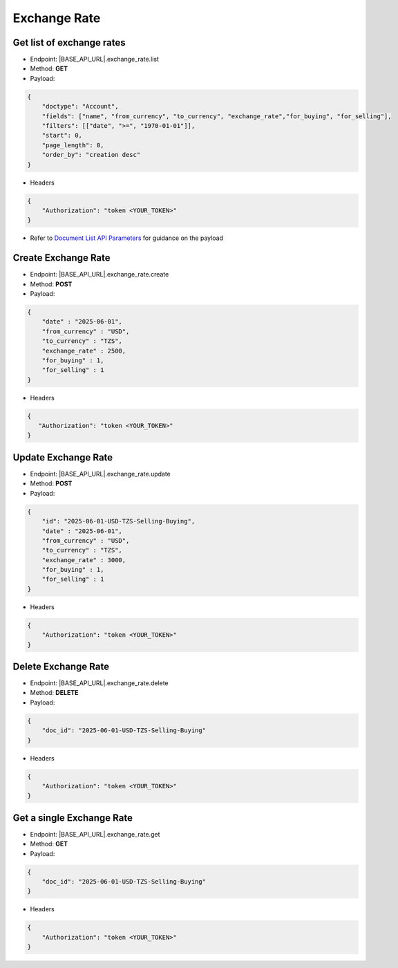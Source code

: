 Exchange Rate
=============

Get list of exchange rates
--------------------------

- Endpoint: |BASE_API_URL|.exchange_rate.list
- Method: **GET**
- Payload:

.. code-block:: json

    {
        "doctype": "Account",
        "fields": ["name", "from_currency", "to_currency", "exchange_rate","for_buying", "for_selling"],
        "filters": [["date", ">=", "1970-01-01"]],
        "start": 0,
        "page_length": 0,
        "order_by": "creation desc"
    }

- Headers

.. code-block:: json

    {
        "Authorization": "token <YOUR_TOKEN>"
    }
 

- Refer to `Document List API Parameters <general-guidance.html>`_ for guidance on the payload

Create Exchange Rate
--------------------

- Endpoint: |BASE_API_URL|.exchange_rate.create
- Method: **POST**
- Payload:

.. code-block:: json

    {
        "date" : "2025-06-01",
        "from_currency" : "USD",
        "to_currency" : "TZS",
        "exchange_rate" : 2500,
        "for_buying" : 1,
        "for_selling" : 1 
    }

- Headers

.. code-block:: json

    {
       "Authorization": "token <YOUR_TOKEN>"
    }


Update Exchange Rate
--------------------

- Endpoint: |BASE_API_URL|.exchange_rate.update
- Method: **POST**
- Payload:

.. code-block:: json

    {
        "id": "2025-06-01-USD-TZS-Selling-Buying",
        "date" : "2025-06-01",
        "from_currency" : "USD",
        "to_currency" : "TZS",
        "exchange_rate" : 3000,
        "for_buying" : 1,
        "for_selling" : 1 
    }


- Headers

.. code-block:: json
    
    {
        "Authorization": "token <YOUR_TOKEN>"
    }
 

Delete Exchange Rate
--------------------

- Endpoint: |BASE_API_URL|.exchange_rate.delete
- Method: **DELETE**
- Payload:

.. code-block:: json

    {
        "doc_id": "2025-06-01-USD-TZS-Selling-Buying"
    }


- Headers

.. code-block:: json

    {
        "Authorization": "token <YOUR_TOKEN>"
    }


Get a single Exchange Rate
--------------------------

- Endpoint: |BASE_API_URL|.exchange_rate.get
- Method: **GET**
- Payload:

.. code-block:: json

    {
        "doc_id": "2025-06-01-USD-TZS-Selling-Buying"
    }

 
- Headers

.. code-block:: json

    {
        "Authorization": "token <YOUR_TOKEN>"
    }

